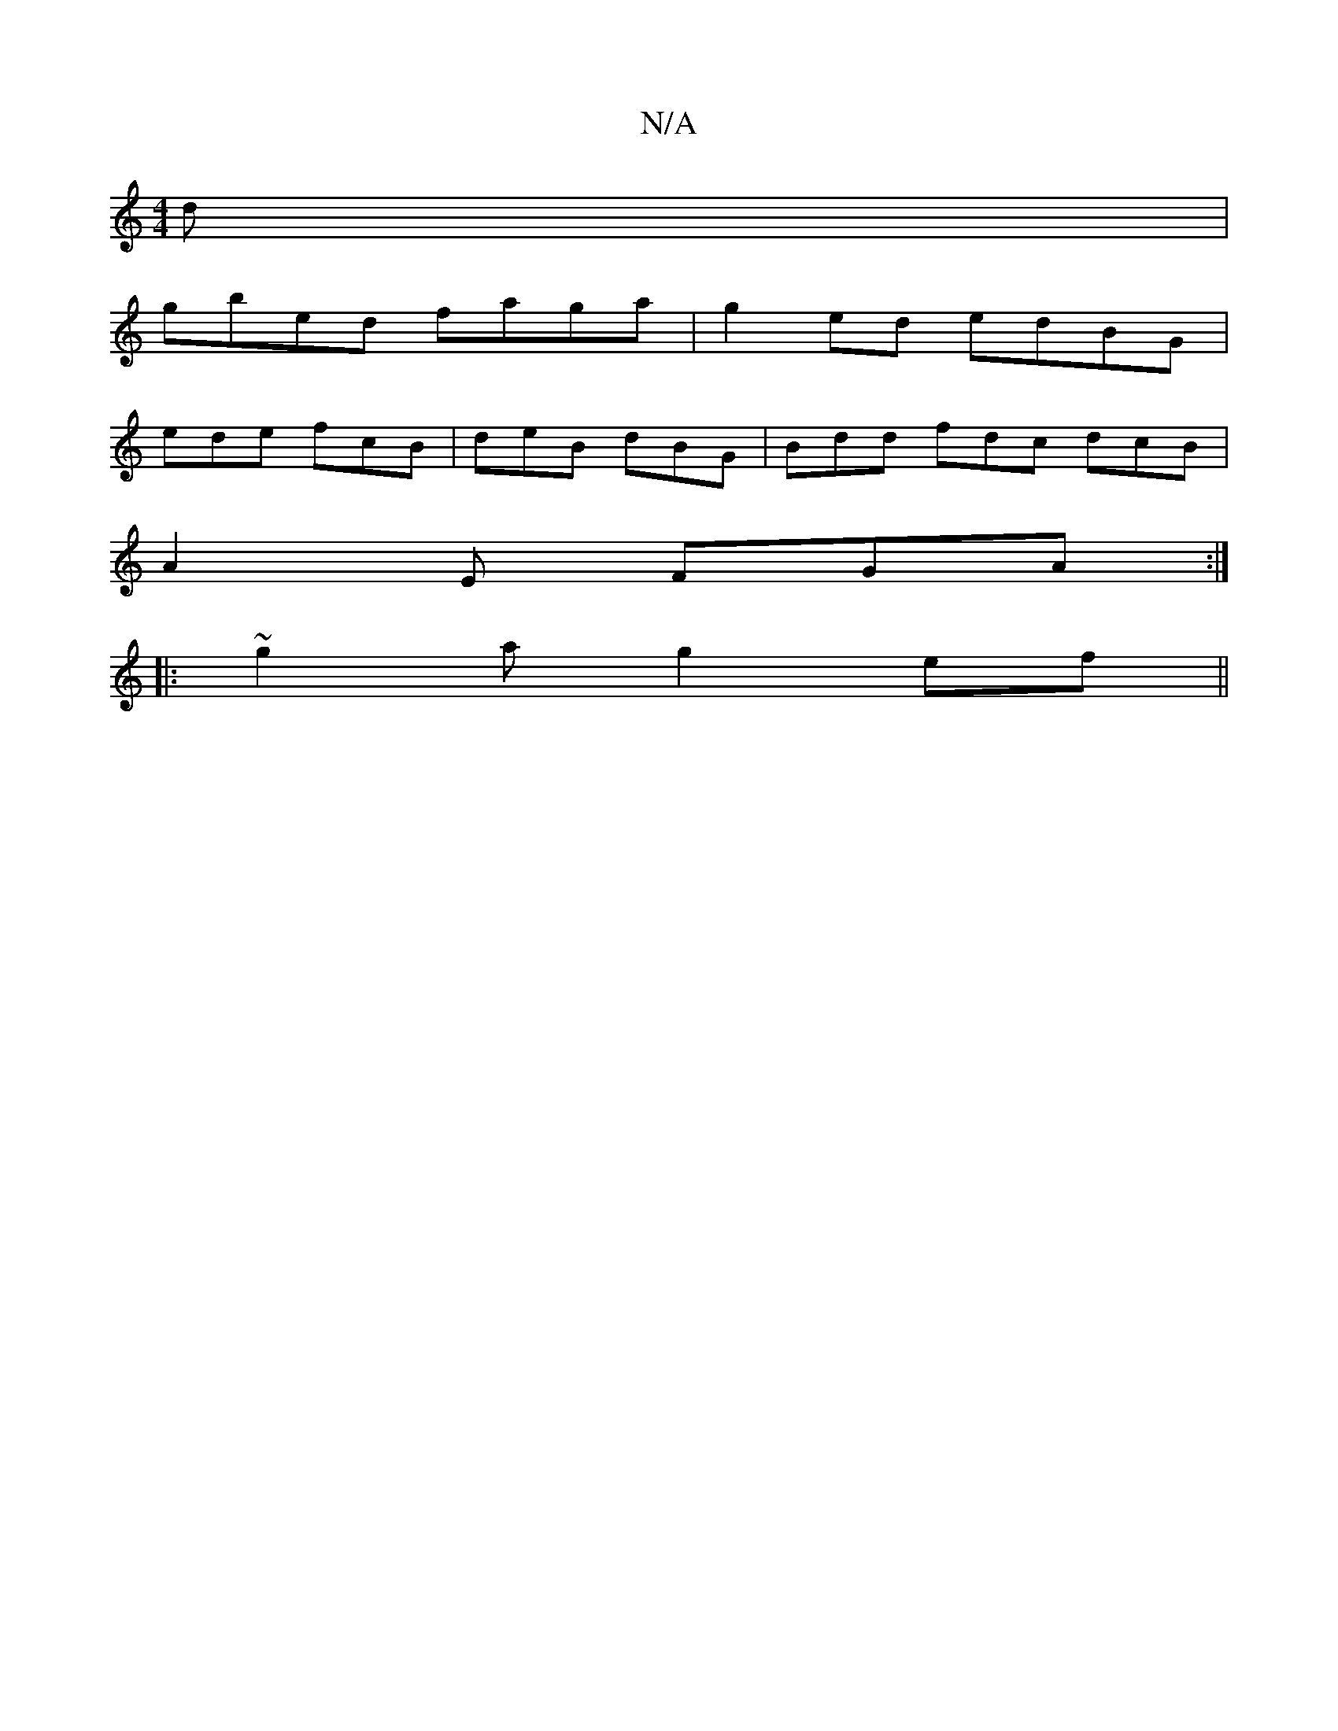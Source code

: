 X:1
T:N/A
M:4/4
R:N/A
K:Cmajor
d|
gbed faga| g2ed edBG|
ede fcB|deB dBG|Bdd fdc dcB|
A2E FGA:|
|:~g2a g2ef ||

|: aed dFD | DEG Acd | GBG B2d | ~g3 dBG |1 CFG A6|B2A G2 FG2|FDED E2AA|BEG/F/E EFED|D8| G2AF GABc :|2 AGEF GABf|geBd eg